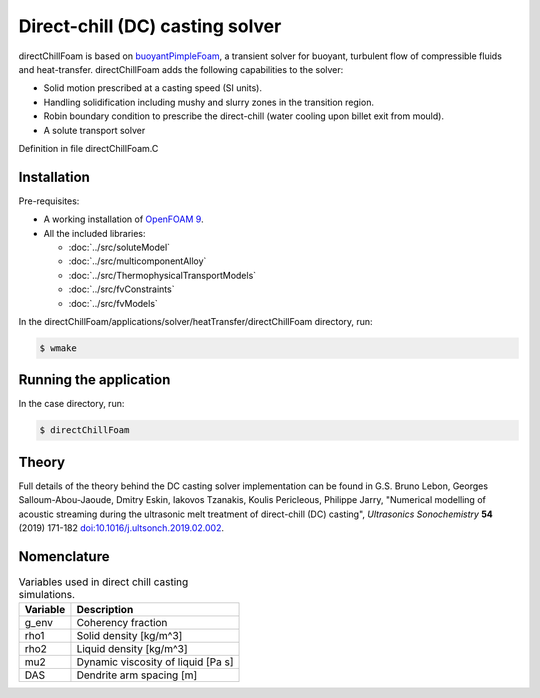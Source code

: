 Direct-chill (DC) casting solver
================================

directChillFoam is based on `buoyantPimpleFoam <https://github.com/OpenFOAM/OpenFOAM-9/tree/master/applications/solvers/heatTransfer/buoyantPimpleFoam>`_, a transient solver for buoyant, turbulent flow of compressible fluids and heat-transfer. directChillFoam adds the following capabilities to the solver:  

* Solid motion prescribed at a casting speed (SI units).
* Handling solidification including mushy and slurry zones in the transition region.
* Robin boundary condition to prescribe the direct-chill (water cooling upon billet exit from mould).
* A solute transport solver

Definition in file directChillFoam.C

Installation
------------

Pre-requisites:  

* A working installation of `OpenFOAM 9 <https://openfoam.org/release/9/>`_.
* All the included libraries: 
  
  * :doc:`../src/soluteModel`
  * :doc:`../src/multicomponentAlloy`
  * :doc:`../src/ThermophysicalTransportModels`
  * :doc:`../src/fvConstraints`
  * :doc:`../src/fvModels`

In the directChillFoam/applications/solver/heatTransfer/directChillFoam directory, run:

.. code-block:: console
  
  $ wmake

Running the application
-----------------------

In the case directory, run:

.. code-block:: console
  
  $ directChillFoam

Theory
------

Full details of the theory behind the DC casting solver implementation can be found in G.S. Bruno Lebon, Georges Salloum-Abou-Jaoude, Dmitry Eskin, Iakovos Tzanakis, Koulis Pericleous, Philippe Jarry, "Numerical modelling of acoustic streaming during the ultrasonic melt treatment of direct-chill (DC) casting", *Ultrasonics Sonochemistry* **54** (2019) 171-182 `doi:10.1016/j.ultsonch.2019.02.002 <https://doi.org/10.1016/j.ultsonch.2019.02.002>`_.

Nomenclature
------------

.. table:: Variables used in direct chill casting simulations.
  :widths: auto

  +----------+------------------------------------+
  | Variable | Description                        |
  +==========+====================================+
  | g_env    | Coherency fraction                 |
  +----------+------------------------------------+
  | rho1     | Solid density [kg/m^3]             |
  +----------+------------------------------------+
  | rho2     | Liquid density [kg/m^3]            |
  +----------+------------------------------------+
  | mu2      | Dynamic viscosity of liquid [Pa s] |
  +----------+------------------------------------+
  | DAS      | Dendrite arm spacing [m]           |
  +----------+------------------------------------+
  